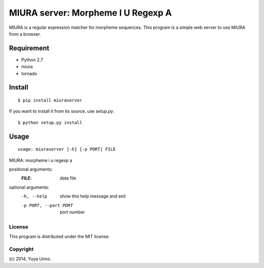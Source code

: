 =====================================
 MIURA server: Morpheme I U Regexp A
=====================================

MIURA is a regular expression matcher for morpheme sequences.
This program is a simple web server to use MIURA from a browser.


Requirement
===========

- Python 2.7
- miura
- tornado


Install
=======

::

   $ pip install miuraserver


If you want to install it from its source, use `setup.py`.

::

   $ python setup.py install


Usage
=====

::

   usage: miuraserver [-h] [-p PORT] FILE

MIURA: morpheme i u regexp a

positional arguments:
  :`FILE`:                  data file

optional arguments:
  -h, --help            show this help message and exit
  -p PORT, --port PORT  port number


License
-------

This program is distributed under the MIT license.


Copyright
---------

\(c) 2014, Yuya Unno.
